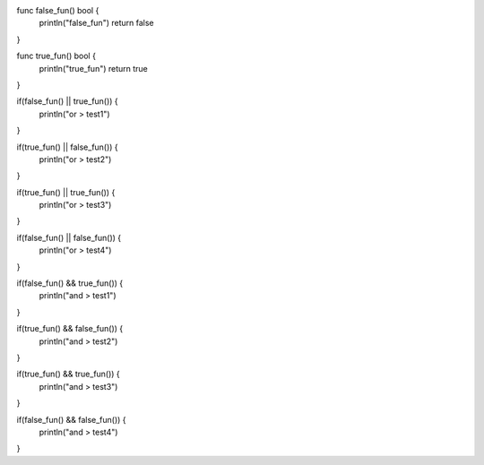 func false_fun() bool {
    println("false_fun")
    return false
}

func true_fun() bool {
    println("true_fun")
    return true
}


if(false_fun() || true_fun()) {
    println("or > test1")
}

if(true_fun() || false_fun()) {
    println("or > test2")
}

if(true_fun() || true_fun()) {
    println("or > test3")
}

if(false_fun() || false_fun()) {
    println("or > test4")
}



if(false_fun() && true_fun()) {
    println("and > test1")
}

if(true_fun() && false_fun()) {
    println("and > test2")
}

if(true_fun() && true_fun()) {
    println("and > test3")
}

if(false_fun() && false_fun()) {
    println("and > test4")
}
